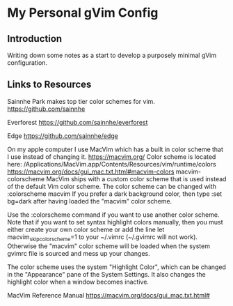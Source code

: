 * My Personal gVim Config

** Introduction

Writing down some notes as a start to develop a purposely minimal gVim
configuration.

** Links to Resources

Sainnhe Park makes top tier color schemes for vim. https://github.com/sainnhe

Everforest https://github.com/sainnhe/everforest

Edge https://github.com/sainnhe/edge

On my apple computer I use MacVim which has a built in color scheme that I use
instead of changing it. https://macvim.org/ Color scheme is located here:
/Applications/MacVim.app/Contents/Resources/vim/runtime/colors
https://macvim.org/docs/gui_mac.txt.html#macvim-colors macvim-colorscheme MacVim
ships with a custom color scheme that is used instead of the default Vim color
scheme. The color scheme can be changed with :colorscheme macvim If you prefer a
dark background color, then type :set bg=dark after having loaded the "macvim"
color scheme.

Use the :colorscheme command if you want to use another color scheme. Note that
if you want to set syntax highlight colors manually, then you must either create
your own color scheme or add the line let macvim_skip_colorscheme=1 to your
~/.vimrc (~/.gvimrc will not work). Otherwise the "macvim" color scheme will be
loaded when the system gvimrc file is sourced and mess up your changes.

The color scheme uses the system "Highlight Color", which can be changed in the
"Appearance" pane of the System Settings. It also changes the highlight color
when a window becomes inactive.

MacVim Reference Manual https://macvim.org/docs/gui_mac.txt.html#
